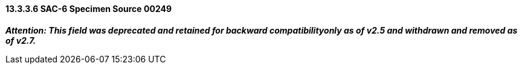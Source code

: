 ==== 13.3.3.6 SAC-6 Specimen Source 00249

*_Attention: This field was deprecated and retained for backward compatibilityonly as of v2.5 and withdrawn and removed as of v2.7._*

